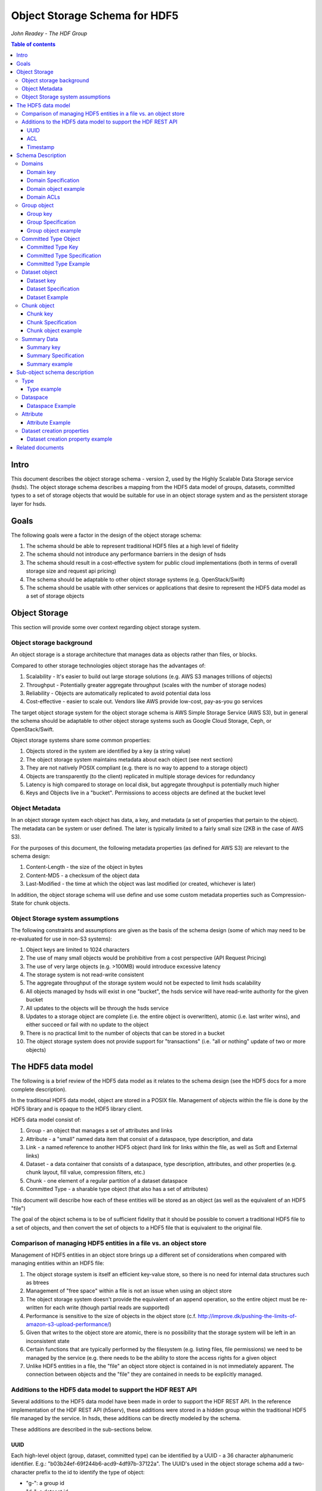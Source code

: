 ###############################
Object Storage Schema for HDF5
###############################

*John Readey - The HDF Group*

.. contents:: Table of contents

Intro
#####

This document describes the object storage schema - version 2, used by the Highly Scalable Data Storage service (hsds). 
The object storage schema describes a mapping from the HDF5 data model of groups, datasets, committed types to a set of storage 
objects that would be suitable for use in an object storage system and as the persistent storage layer for hsds.

Goals
#####

The following goals were a factor in the design of the object storage schema:

#. The schema should be able to represent traditional HDF5 files at a high level of fidelity
#. The schema should not introduce any performance barriers in the design of hsds 
#. The schema should result in a cost-effective system for public cloud implementations (both in terms of overall storage size and request api pricing)
#. The schema should be adaptable to other object storage systems (e.g. OpenStack/Swift)
#. The schema should be usable with other services or applications that desire to represent the HDF5 data model as a set of storage objects

Object Storage
##############

This section will provide some over context regarding object storage system.

Object storage background
*************************

An object storage is a storage architecture that manages data as objects rather than files, or blocks.

Compared to other storage technologies object storage has the advantages of:

#. Scalability - It's easier to build out large storage solutions (e.g. AWS S3 manages trillions of objects)
#. Throughput - Potentially greater aggregate throughput (scales with the number of storage nodes)
#. Reliability - Objects are automatically replicated to avoid potential data loss
#. Cost-effective - easier to scale out.  Vendors like AWS provide low-cost, pay-as-you go services

The target object storage system for the object storage schema is AWS Simple Storage Service (AWS S3), but in general the schema should be adaptable to other object storage systems such as Google Cloud Storage, Ceph, or OpenStack/Swift.

Object storage systems share some common properties:

#. Objects stored in the system are identified by a key (a string value)
#. The object storage system maintains metadata about each object (see next section)
#. They are not natively POSIX compliant (e.g. there is no way to append to a storage object)
#. Objects are transparently (to the client) replicated in multiple storage devices for redundancy
#. Latency is high compared to storage on local disk, but aggregate throughput is potentially much higher
#. Keys and Objects live in a "bucket".  Permissions to access objects are defined at the bucket level

Object Metadata
***************

In an object storage system each object has data, a key, and metadata (a set of properties that pertain to the object).  The metadata can be system or user defined.  The later is typically limited to a fairly small size (2KB in the case of AWS S3).

For the purposes of this document, the following metadata properties (as defined for AWS S3) are relevant to the schema design:

#. Content-Length - the size of the object in bytes
#. Content-MD5 - a checksum of the object data
#. Last-Modified - the time at which the object was last modified (or created, whichever is later)

In addition, the object storage schema will use define and use some custom metadata properties such as Compression-State for chunk objects.

Object Storage system assumptions
*********************************

The following constraints and assumptions are given as the basis of the schema design (some of which may need to be re-evaluated for use in non-S3 systems):

#. Object keys are limited to 1024 characters
#. The use of many small objects would be prohibitive from a cost perspective (API Request Pricing)
#. The use of very large objects (e.g. >100MB) would introduce excessive latency
#. The storage system is not read-write consistent
#. The aggregate throughput of the storage system would not be expected to limit hsds scalability 
#. All objects managed by hsds will exist in one "bucket", the hsds service will have read-write authority for the given bucket
#. All updates to the objects will be through the hsds service
#. Updates to a storage object are complete (i.e. the entire object is overwritten), atomic (i.e. last writer wins), and either succeed or fail with no update to the object
#. There is no practical limit to the number of objects that can be stored in a bucket
#. The object storage system does not provide support for "transactions" (i.e. "all or nothing" update of two or more objects)



The HDF5 data model
###################

The following is a brief review of the HDF5 data model as it relates to the schema design (see the HDF5 docs for a more complete description).

In the traditional HDF5 data model, object are stored in a POSIX file.  Management of objects within the file is done by the HDF5 library and is opaque to the HDF5 library client.

HDF5 data model consist of:

#. Group - an object that manages a set of attributes and links
#. Attribute - a "small" named data item that consist of a dataspace, type description, and data
#. Link - a named reference to another HDF5 object (hard link for links within the file, as well as Soft and External links)
#. Dataset - a data container that consists of a dataspace, type description, attributes, and other properties (e.g. chunk layout, fill value, compression filters, etc.)
#. Chunk - one element of a regular partition of a dataset dataspace
#. Committed Type - a sharable type object (that also has a set of attributes)

This document will describe how each of these entities will be stored as an object (as well as the equivalent of an HDF5 "file")

The goal of the object schema is to be of sufficient fidelity that it should be possible to convert a traditional HDF5 file to a set of objects, and then convert the set of objects to a HDF5 file that is equivalent to the original file.  

Comparison of managing HDF5 entities in a file vs. an object store
******************************************************************

Management of HDF5 entities in an object store brings up a different set of considerations when compared with managing entities within an HDF5 file:

#. The object storage system is itself an efficient key-value store, so there is no need for internal data structures such as btrees
#. Management of "free space" within a file is not an issue when using an object store
#. The object storage system doesn't provide the equivalent of an append operation, so the entire object must be re-written for each write (though partial reads are supported)
#. Performance is sensitive to the size of objects in the object store (c.f. http://improve.dk/pushing-the-limits-of-amazon-s3-upload-performance/)
#. Given that writes to the object store are atomic, there is no possibility that the storage system will be left in an inconsistent state
#. Certain functions that are typically performed by the filesystem (e.g. listing files, file permissions) we need to be managed by the service (e.g. there needs to be the ability to store the access rights for a given object
#. Unlike HDF5 entities in a file, the "file" an object store object is contained in is not immediately apparent.  The connection between objects and the "file" they are contained in needs to be explicitly managed.

Additions to the HDF5 data model to support the HDF REST API
************************************************************

Several additions to the HDF5 data model have been made in order to support the HDF REST API.  In the reference implementation of the HDF REST API (h5serv), these additions were stored in a hidden group within the traditional HDF5 file managed by the service.  In hsds, these additions can be directly modeled by the schema.

These additions are described in the sub-sections below.

UUID
----

Each high-level object (group, dataset, committed type) can be identified by a UUID - a 36 character alphanumeric identifier.  E.g.: "b03b24ef-69f244b6-acd9-4df97b-37122a".  The UUID's used in the object storage schema add a two-character prefix to the id to identify the type of object:

* "g-": a group id
* "d-": a dataset id
* "t-": a type id

For example, the id used for a group object with the above UUID would be::

    g-b03b24ef-69f244b6-acd9-4df97b-37122a

All objects within the same domain will have characters 2-19 in common.  For exmample, this would be a valid id for a dataset
within the same domain:

    d-b03b24ef-69f244b6-56e5-25125a-89ba79

The id for the root group uses the same layout, but the second half of the id is based on the first half.  A root group id formed by
taking a handom 16 character hex string and rotating each character by 8 to form the next 16 characters (exclusive of the hyphens).  For 
example the root group for the two ids above would be:

    g-b03b24ef-69f244b6-38b3-ac67e1-7acc3e

Here we have:

* 'b' -> '3'
* '0' -> '8'
* '3' -> 'b'

And so on.  The layout allows us to find the root id for any object give just that objects id.  If the root id of an object is the same
as the object's id, it follows that the object must be a root group.

This convention gives us 2^64 possible domains (i.e. unique root ids) and each domain can have up to 2^64 possible objects.  Given the 
large address space, it is possible for new ids to be created by a randomized process with small risk of collision with an existing id.

Ids used in the version 2 schema can be identified by how hyphens are used to break up the hex characters.  In version 1, all ids had
the folloing pattern:

    g-0568d8c5-a77e-11e4-9f7a-3c15c2da029e

That is, 

* <class_identifer>-<hex8>-<hex4>-<hex4>-<hex12> for scheama v1
* <class_identifier>-<hex8>-<hex8>-<hex4>-<hex6>-<hex6> for schema v2

ACL
---

Each high-level object can maintain an ACCESS Control List that describes the default and user-specific access permissions for that object (see: http://h5serv.readthedocs.io/en/latest/AclOps/index.html).

Timestamp
---------

Each high-level object has timestamps for create time and last updated time, that can be retrieved using the REST API.


Schema Description
##################

The object schema defines the storage for the following entities: 

* domains (roughly equivalent to an HDF5 file)
* groups
* committed type
* datasets
* chunks

Note: attributes and links are stored as a component of their parent object.

Note: all strings used in the schema (e.g. link names) are UTF8 encoded unicode strings.  Strings stored in a dataset will be encoded based on the type description of the dataset.

Domains
******* 

The domain entity is similar to traditional HDF5 files in that they are containers for related collections of resources.  Unlike a file however, the related resources for a domain aren't contained within the domain object, but are persisted as other objects within the bucket.  The domain object contains a "root" key that can be used to retrieve the root group of the given domain.  From the root group other entities in the domain can be retrieved by traversing the directed graph anchored at the root group.

Domain key
----------

Domain keys end with "/.domain.json" and can have an arbitrary prefix. Unlike other entities in the object storage schema, domain keys are stored hierarchically (as with files in a file system), delimited using the '/' character.  This enables domain keys to be listed by prefix and provides a canonical key for the parent of a domain.

For example, the domain key::

    /home/test_user1/my_domain/.domain.json

Would have a parent domain of::

    /home/test_user1/.domain.json

Sub-domains of the domain could be found by listing all keys with the prefix of::

    /home/test_user1/my_domain/

Domain Specification
--------------------

The domain object contains JSON with the following keys:

* "acls" - Access Control List (user permissions) for actions on domain.  See below for subkeys.
* "owner" - Username of the owner (user who initially created the domain)
* "root" - the UUID (not including the md5 hash) of the root group in the domain
* "created" - the timestamp for when the domain was created
* "lastModified" - the timestamp for when the domain was last updated
 
The "owner" and "acls" keys are required, others may not be present.  In particular, if the "root" key is not present, that implies there is no HDF collection associated with this domain.  In this case the domain object can serve as a sort of "directory" for a set of related sub-domains.

Notes:

* The service layer may impose a policy where domains can only be created if there is an existing domain with the requisite permission ACLs for the requesting user.  One or more "top-level" domains (e.g. "/home") would be created outside the service API (e.g. by an administrator with permissions to create objects in the bucket directly).
* The owner and root keys can be assumed to be immutable (i.e. these values can be cached)
* Metadata about the owner (and other usernames referenced in this schema) are assumed to be stored in another system (such as NASA URS)
* The "root" key is optional.  If not present, the domain doesn't have an associated root group (but can serve as a place-holder for sub-domains)

Domain object example
---------------------

Key::

    /home/test_user1/my_domain/.domain.json

Object:

.. code-block:: json

    {
        "acls": {
            "default": {
                "create": false, 
                "read": true, 
                "update": false, 
                "delete": false,      
                "readACL": false, 
                "updateACL": false
            }, 
            "test_user1": {
                "create": true, 
                "read": true, 
                "update": true, 
                "delete": true, 
                "readACL": true,          
                "updateACL": true
            }
        }, 
        "root": "g-cf4f3baa-956e-11e6-8319-0242ac110005", 
        "owner": "test_user1",
        "created": 1479168471.038638,
        "lastModified": 1479168471.038638
    }


Domain ACLs
-----------

The "acls" key in the domain object provides a method to denote user access rights to objects within the domain.
The service layer may enforce a policy to use acls key to authorize or deny request to perform specific actions by a given user on objects within the domain.  

The ACL consist of a key-value collection where the key denotes the username for the given user.  One special key is defined: "default".  This key defines the permission for any username that is not otherwise listed.

Within the username key there are six required sub-keys that each have a value of true or false:

* "create" - If true, the user has permission to create new objects, links, and attributes wihin the domain
* "read" - If true, the user has permission to read from any object in the domain
* "update" - If true, the user has permission modify dataset values and extend datasets
* "delete" - If true, the user has permission to delete any object in the domain (or the domain itself)
* "readACL" - If true, the user has permission to read any ACL in the domain
* "updateACL" - If true, the has permission to modify the ACL (including adding additional usernames)

Note: optionally, an ACL key can be used in a group, dataset, or committed datatype object.  If an ACL is present, it is can be used to enforce permissions for that object.  If not present, the domain ACL is used as described above.

Example: Using the ACLs defined for the "my_domain" object above, user "test_user1" would be authorized to make any change to objects in the domain, or change the ACL itself.  User "joebob" (not listed in the ACL keys), would have permission to perform any read operation (assuming a more restrictive ACL is not present in the requested object), but not have authority to modify or delete any object.



Group object
************

In the HDF data model, the group object is used to organize collections of other groups and datasets by describing a set of links (either hard, soft, or external).  
In the object store schema, the links contain just information about the link itself, not the linked object.  The group object may also contain a collection of attributes.

Group key
---------

The group object storage key is of the form::

    /db/<uuid1>/g/<uuid2>/.group.json

Where <uuid1> is formed from the first 16 hex characters of the object's id and <uuid2> is formed from the last 16 hex characters of the id.


For example, if the object id is::

    g-b03b24ef-69f244b6-acd9-4df97b-37122a

The storage key would be::

    /db/b03b24ef-69f244b6/g/acd9-4df97b-37122a/.group.json

This storage key is used to store and retrieve the given object.

Since all groups whithin a given domain would have a prefix starting with:

    /db/b03b24ef-69f244b6/g/

This facilitates listing all the groups for the domain.
    
In schema v1, a hash prefix was added to the front of the key to randomize the key ordering, but an enhancement of the AWS Simple
Storage Service has rendered this unnecessary.  See: https://aws.amazon.com/about-aws/whats-new/2018/07/amazon-s3-announces-increased-request-rate-performance/


Group Specification
-------------------

The Group object consists of JSON with the following keys:

* "id" - the id of the group ("g-<uuid>")
* "attributes" - a key/value collection of group attributes
* "links" - a key/value collection of links
* "created" - timestamp (since epoch) of when the group was created
* "lastModified" - timestamp of when the group was last modified
* "root" - the id of the root group in the domain

There are three types of links that are supported: Hard, Soft, and External.  Each link item is a JSON object with the following keys:

* "class" - the type of link.  Must be one of the values: "H5L_TYPE_HARD", "H5L_TYPE_SOFT", or "H5L_TYPE_EXTERNAL"
* "created" - timestamp of when the link was created
* "id" - for hard links, the id value is the id of the dataset or group the link points to
* "h5path" - for soft or external links, this is a string that gives the HDF5 path where the object is expected to be found
* "domain" - for external links, this is a string that gives the domain which the linked object is a member of

Notes:

* the attributes collection keys consist of the attribute names.  See "Attributes" for a description of the object schema for attributes
* The "id", "root", and "domain" keys can be assumed to be immutable

TBD:

* A group that contains a large number (roughly > 100K or more) of links or attributes, may present problems when accessed.  If a single storage object is very large, there will be excessive latency in retrieving the object from the object store.  Also applications loading a large JSON string may consume an excessive amount of memory.  To address this, one possibility would be to shard such large groups into multiple storage objects.

Group object example
--------------------

Key::

    db/b03b24ef-69f244b6/g/acd9-4df97b-37122a/.group.json

Object:

.. code-block:: json

    {
        "id": "g-b03b24ef-69f244b6-acd9-4df97b-37122a", 
        "root": "g-b03b24ef-69f244b6-38b3-ac67e1-7acc3e", 
        "created": 1543359860.1245284, 
        "lastModified": 1543359861.9263768,
        "attributes": {}, 
        "links": {
            "dset1.1": {
                "created": 1543359890.084772, 
                "id": "d-b03b24ef-69f244b6-acd9-4df97b-37122a", 
                "class": "H5L_TYPE_HARD"
            },
            "slink": {
                "created": 1543359890.034954, 
                "h5path": "/g2/g2.1/dset2.1.1", 
                "class": "H5L_TYPE_SOFT"
            },
            "extlink": {
                "created": 1543359890.035682, 
                "h5path": "/a_group/a_dset", 
                "domain": "/home/test_user2/another_domain",
                "class": "H5L_TYPE_EXTERNAL"
            },
        }
    }


Committed Type Object
*********************

In the HDF data model the committed type object is used to provide types that can be shared among datasets and attributes.  The committed type may contain attributes.  The object store schema provides keys that describe the type as well as a key/value collection for attributes.

Committed Type Key
------------------ 

The committed type object storage key is of the form::

    db/<uuid1>/t/<uuid2>/.datatype.json


Where <uuid1> is formed from the first 16 hex characters of the object's id and <uuid2> is formed from the last 16 hex characters of the id.

Committed Type Specification
----------------------------

The Committed type storage schema consists of JSON with the following keys:

* "id" - the id of the committed type ("t-<uuid>")
* "type" - a JSON object (or string for primitive types) representing the type
* "attributes" - a key/value collection of group attributes
* "created" - timestamp (seconds since epoch) of when the committed type was created
* "lastModified" - timestamp (seconds since epoch) of when the committed type was modified
* "root" - the id of the root group in the domain

Notes:

* See "Attributes" for a description of the object schema for attributes
* See "Links" for a description of the object schema for links
* See "Types" for a description of the object schema for type
* The "id", "root", "domain", and "type" keys can be assumed to be immutable

Committed Type Example
----------------------

Key::

    db/8b0daca7-67ce884d/t/685b-bafe46-1cf516/.datatype.json

Object:

.. code-block:: json

   
    {
        "id": "t-8b0daca7-67ce884d-685b-bafe46-1cf516", 
        "root": "g-8b0daca7-67ce884d-0385-242fef-4600c5", 
        "created": 1543363027.421313, 
        "lastModified": 1543363027.421313, 
        "type": {
            "class": "H5T_COMPOUND", 
            "fields": [{"name": "temp", "type": "H5T_STD_I32LE"}, {"name": "pressure", "type": "H5T_IEEE_F32LE"}]
        }, 
        "attributes": {}
    }


Dataset object
**************

In the HDF data model, datasets are used to describe homogenous collections of data elements, where the organization of the 
elements can either be scalar (for single element datasets), one-dimensional, or multi-dimensional. In addition, non-scalar 
datasets may be extensible or non-extensible (i.e. the number of elements can be modified).

The dataset also includes information that describe other aspects of the dataset, such as compression filters, fill value, and possible chunk layout.  

Also, like groups and committed types, datasets may contain a collection of attributes.

The data values of a dataset are not stored in the storage object, but instead in one or more "chunk" objects.  Chunks are a regular sized partition of the dataspace 
(except possibly along the "edges").  The layout key describes how the dataspace is partitioned.  Each chunk is stored (assuming a value has been assigned to it) in a 
separate storage object (See "Chunk Object").

In traditional HDF5 files, dataset values may be stored in either "compact", "chunks" or "contiguous" storage layouts (the later stores all values in one partition in the file).  
In contrast, the object storage schema always stores data in chunks (though there may be just one chunk for smaller datasets). 
This is so that we can control the maximum size of objects stored in the system.


Dataset key
-----------

The dataset object storage key is of the form::

    db/<uuid1>/d/<uuid2>/.dataset.json

Where <uuid1> is formed from the first 16 hex characters of the object's id and <uuid2> is formed from the last 16 hex characters of the id.

Dataset Specification
---------------------

The dataset storage schema consists of JSON with the following keys:

* "id" - the id of the dataset ("d-<uuid>")
* "type" - a JSON object (or string for primitive types) representing the type
* "shape" - a JSON object that representing the dataset shape
* "layout" - a JSON object that represents the chunk layout
* "creationProperties" - a JSON object representing the dataset creation property list used at dataset creation time 
* "attributes" - a key/value collection of group attributes
* "created" - timestamp (seconds since epoch) of when the dataset was created
* "lastModified" - timestamp (seconds since epoch) of when the dataset was last modified
* "root" - the id of the root group in the domain

Notes:

* See: http://hdf5-json.readthedocs.io/en/latest/bnf/dataset.html#grammar-token-dcpl for a specification of the "creationProperties" object
* "creationProperties" may optionaly provide a chunk layout, but "layout" object of dataset may differ from what is provided in "creationProperties"  (for optimization purposes the hsds service may use different layout values)
* See "Attributes" for a description of the object schema for attributes
* See "Types" for a description of the object schema for type
* The "id", "root", "domain", "creationProperties", "layout", and "type" keys can be assumed to be immutable
* The "shape" key is immutable unless the dataset is extensible (the shape object contains a "maxdims" key).  In any case, the shape of the dataset will never shrink

Dataset Example
---------------

Key::

    db/5644dd09-768fdcf7/d/1c61-4b5289-3052a9/.dataset.json

Object:

.. code-block:: json

  
    {
        "id": "d-5644dd09-768fdcf7-1c61-4b5289-3052a9", 
        "root": "g-5644dd09-768fdcf7-decc-5581fe-07547f", 
        "created": 1542311303, 
        "lastModified": 1542311303, 
        "type": {
            "class": "H5T_INTEGER", 
            "base": "H5T_STD_I32LE"
        }, 
        "shape": {
            "class": "H5S_SIMPLE", 
            "dims": [4, 8]
        }, 
        "attributes": {}, 
        "layout": {
            "class": "H5D_CHUNKED", 
            "dims": [4, 8]
        }
    }    

Chunk object
************

The chunk objects are used to store dataset values.  Each chunk object stores the values for one chunk element of the 
dataset it's a member of.  Since it's expected that for many domains, the bulk of the storage used will be for dataset values, 
it's important that the design enables data to be stored and accessed efficiently.

Whereas the other objects described in this document use a JSON representation, the chunk objects typically store binary data. 
 Information about the data type, and chunk dimensions are contained in the dataset object.

For dataset types that are of varying length, a run length encoding format will be used.  See: "Variable Length Data"

Chunk objects may not exist for every chunk of a given dataset (i.e. if no data has ever been written to that chunk).

A set of filters may be applied when writing and reading the chunk from object storage.  The filters applied to a specific chunk are stored 
in the object storage metadata (Description TBD). 

Note: There is no explicit linking from the dataset schema to the dataset's chunks.  However, given a dataset's id, the existing 
set of chunks can be determined by listing all the keys under the datasets S3 key.

Chunk key
---------

The chunk storage key is of the form::

   db/<uuid1>/d/<uuid2>/<i>_<j>_<k>

Where:

* <uuid1> is the first 16 hex characters of the dataset id the chunk belongs to
* <uuid2> is the second 16 hex characters of the dataset id 
* Following the <uuid> there is a series of stringified integers separated by underscores.  The number of integers is equal to the rank (number of dimensions) of the dataset.
* The coordinates <i>, <j>, <k>, etc.  identify the coordinate of the chunk (fastest varying dimension last)

Note: conceivably there could be a danger of exceeding the maximum key length (1024 characters) if the dataset had hundreds of dimensions, or very large extents.
 

Chunk Specification
-------------------

For fixed length types, the chunk object is a binary blob equivalent to the contents of a numpy array of the same shape and type.

For variable length types, a run length encoding format is used.  See "Variable Length"


Chunk object example
--------------------

Consider a dataset with a dataspace of [100,100] and a chunk layout of [10,10].  For the section of the dataset at: [10:20, 30:40], the key for the chunk would be::

    db/<uuid1>/d/<uuid2>_1_3

The chunk object would contain binary data of the data values in the chunk.

If the chunk is not compressed, the size of the object would be 10 \* 10 \* <item_size>.  If compressed, the object size would (presumably!) be less.

Summary Data
**************

While it is useful to have information about a domain as a whole, e.g. the amount of storage used, for large collections it can be 
inefficient to iterate through all the keys in a domain (i.e. the keys under the domain's root group key).  To provide a convenient source
for aggregate charateristics, a ".info.json" object may be created under each root group.  In hsds this object is created by the ASYNC node,
and therefore the contents of the object may not accurately reflect the real time state of the domain.


Summary key
------------

The summary key is of the form::

   db/<uuid1>/.info.json

Where:

* <uuid1> is the first 16 hex characters of the root id for the domain

Note: For recently created domains, the object may not be present.

Summary Specification
---------------------

The summary  schema consists of JSON with the following keys:

* "lastModified": The most recent modification time for any object in the domain
* "num_groups": The number of groups in the domain (including the root group)
* "num_datatypes": The number of datatypes in the domain
* "datasets": A map of datasets belonging to the domain.  Each item has keys for "lastModified", "num_chunks", and "allocated_bytes"
* "num_chunks": The number of chunks present in the domain (across all datasets)
* "allocated_bytes": Amount of storage used by chunks in the domain
* "metadata_bytes": Amount of storage used by metadata objects (objects with a .json suffix) in the domain 
* "scan_start": Timestamp for when the domain scan process started
* "scan_complete": Timestamp for when the domain scan process comnpleted


Summary example
--------------------
 
Key::

    db/7c84a4f8-7f61cd74/.info.json

Object:

.. code-block:: json


    {
        "lastModified": 1543365852, 
        "num_groups": 1, 
        "num_datatypes": 0, 
        "datasets": {
            "d-7c84a4f8-7f61cd74-c999-bcdfad-2602e8": {
                "lastModified": 1543365852, 
                "num_chunks": 153, 
                "allocated_bytes": 160432128
            }
        }, 
        "num_chunks": 5725, 
        "allocated_bytes": 6003097600, 
        "metadata_bytes": 2494, 
        "scan_start": 1543365850.919641, 
        "scan_complete": 1543365852.811196
    }


Sub-object schema description
#############################

In this section we define common sub-objects of the top-level objects (groups, datasets, and committed types).
These sub-objects will not be stored as separate objects in the object store, but as JSON objects in a top-level object.

The specification for these borrows heavily from the hdf5-json specification, so we'll refer to this document: http://hdf5-json.readthedocs.io/en/latest/index.html# as appropriate.  

* type
* dataspace
* attribute
* creationProperties

Type
****

Types are used as components of committed type objects, attributes, and datasets (as discussed above).  The type specification is given here: http://hdf5-json.readthedocs.io/en/latest/bnf/datatype.html.

Type example
------------

The following is the JSON specifying a compound type with three fields (64-bit little endian integer, 6 character ASCII string, and 64-bit IEEE floating point):

.. code-block:: json

    "type": {
        "class": "H5T_COMPOUND", 
        "fields": [
             {
                    "name": "date", 
                    "type": {
                        "base": "H5T_STD_I64LE", 
                        "class": "H5T_INTEGER"
                    }
                }, 
                {
                    "name": "time", 
                    "type": {
                        "charSet": "H5T_CSET_ASCII", 
                        "class": "H5T_STRING", 
                        "length": 6, 
                        "strPad": "H5T_STR_NULLPAD"
                    }
                }, 
                {
                    "name": "pressure", 
                    "type": {
                        "base": "H5T_IEEE_F64LE", 
                        "class": "H5T_FLOAT"
                    }
                }
        ]
    }


Dataspace
*********

Dataspaces are used as components of dataset and attribute objects.  The dataspace specification is given here: http://hdf5-json.readthedocs.io/en/latest/bnf/dataspace.html.

Note: when used in an attribute, the maxdims key for a simple dataspace is not valid (as attributes cannot be extended).

Dataspace Example
-----------------

The following is an example of a 10 x 10 dataspace that is extendable to 20 in the first dimension and is unlimited in the second dimension:

.. code-block:: json

    "shape": {
        "class": "H5S_SIMPLE", 
        "dims": [
            10, 
            10
        ], 
        "maxdims": [
            20, 
            "H5S_UNLIMITED"
        ]
    }


Attribute
*********

Attributes are used as components of the attributes collection in dataset, group, and committed type objects.

An attribute object consists of JSON with the following keys:

* "type" - a JSON object representing the attribute type
* "shape" - a JSON object representing the dataspace of the attribute
* "value" - a JSON element (for scalar attributes) or JSON array containing the data values of the attribute

Attribute Example
-----------------

The following is an example of an attribute with 5 elements of type 8-bit little-endian integers:

.. code-block:: json

    {
        "shape": {
            "class": "H5S_SIMPLE", 
            "dims": [5]
        }, 
        "type": {
            "base": "H5T_STD_I8LE", 
            "class": "H5T_INTEGER"
        }, 
        "value": [2, 3, 5, 7, 11]              
    }


Dataset creation properties
***************************

Dataset creation properties are used to represent client requested properties of the dataset such as: chunk layout, fill value, and compression filters.   

The creation properties specification is given here: http://hdf5-json.readthedocs.io/en/latest/bnf/dataset.html#grammar-token-dcpl. 

Dataset creation property example
---------------------------------

The following example shows properties for "allocTime", "fillValue", and "layout":

.. code-block:: json

    {
        "allocTime": "H5D_ALLOC_TIME_LATE", 
        "fillValue": 42, 
        "layout": {
            "class": "H5D_CHUNKED",
            "dims": [10]
        }
    }


Related documents
#################

The following documents provided related material that may be of use:

* HSDS Design document: https://s3.amazonaws.com/hdfgroup/docs/HDF+Scalable+Data+Service.pdf
* H5Serv developer documentation: http://h5serv.readthedocs.io/en/latest/index.html 
* HDF5/JSON specification: http://hdf5-json.readthedocs.io/en/latest/index.html 
* HDF REST API Authentication and authorization: https://www.hdfgroup.org/2015/12/serve-protect-web-security-hdf5/ 
* HDF Server: https://hdfgroup.org/wp/2015/04/hdf5-for-the-web-hdf-server/ 
* RESTful HDF5: https://support.hdfgroup.org/pubs/papers/RESTful_HDF5.pdf  
